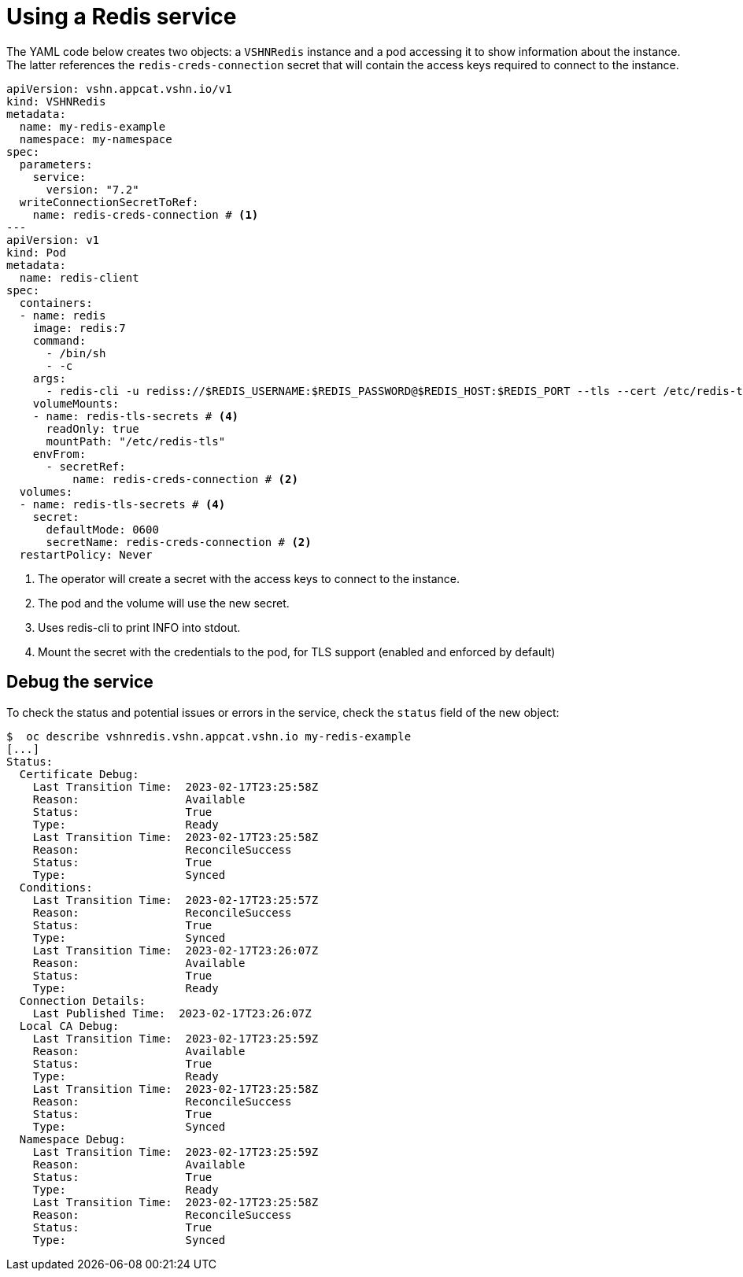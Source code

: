 = Using a Redis service

The YAML code below creates two objects: a `VSHNRedis` instance and a pod accessing it to show information about the instance.
The latter references the `redis-creds-connection` secret that will contain the access keys required to connect to the instance.

[source,yaml]
----
apiVersion: vshn.appcat.vshn.io/v1
kind: VSHNRedis
metadata:
  name: my-redis-example
  namespace: my-namespace
spec:
  parameters:
    service:
      version: "7.2"
  writeConnectionSecretToRef:
    name: redis-creds-connection # <1>
---
apiVersion: v1
kind: Pod
metadata:
  name: redis-client
spec:
  containers:
  - name: redis
    image: redis:7
    command:
      - /bin/sh
      - -c
    args:
      - redis-cli -u rediss://$REDIS_USERNAME:$REDIS_PASSWORD@$REDIS_HOST:$REDIS_PORT --tls --cert /etc/redis-tls/tls.crt --key /etc/redis-tls/tls.key --cacert /etc/redis-tls/ca.crt INFO # <3>
    volumeMounts:
    - name: redis-tls-secrets # <4>
      readOnly: true
      mountPath: "/etc/redis-tls"
    envFrom:
      - secretRef:
          name: redis-creds-connection # <2>
  volumes:
  - name: redis-tls-secrets # <4>
    secret:
      defaultMode: 0600
      secretName: redis-creds-connection # <2>
  restartPolicy: Never
----
<1> The operator will create a secret with the access keys to connect to the instance.
<2> The pod and the volume will use the new secret.
<3> Uses redis-cli to print INFO into stdout.
<4> Mount the secret with the credentials to the pod, for TLS support (enabled and enforced by default)

== Debug the service

To check the status and potential issues or errors in the service, check the `status` field of the new object:

[source,bash]
----
$  oc describe vshnredis.vshn.appcat.vshn.io my-redis-example
[...]
Status:
  Certificate Debug:
    Last Transition Time:  2023-02-17T23:25:58Z
    Reason:                Available
    Status:                True
    Type:                  Ready
    Last Transition Time:  2023-02-17T23:25:58Z
    Reason:                ReconcileSuccess
    Status:                True
    Type:                  Synced
  Conditions:
    Last Transition Time:  2023-02-17T23:25:57Z
    Reason:                ReconcileSuccess
    Status:                True
    Type:                  Synced
    Last Transition Time:  2023-02-17T23:26:07Z
    Reason:                Available
    Status:                True
    Type:                  Ready
  Connection Details:
    Last Published Time:  2023-02-17T23:26:07Z
  Local CA Debug:
    Last Transition Time:  2023-02-17T23:25:59Z
    Reason:                Available
    Status:                True
    Type:                  Ready
    Last Transition Time:  2023-02-17T23:25:58Z
    Reason:                ReconcileSuccess
    Status:                True
    Type:                  Synced
  Namespace Debug:
    Last Transition Time:  2023-02-17T23:25:59Z
    Reason:                Available
    Status:                True
    Type:                  Ready
    Last Transition Time:  2023-02-17T23:25:58Z
    Reason:                ReconcileSuccess
    Status:                True
    Type:                  Synced
----
